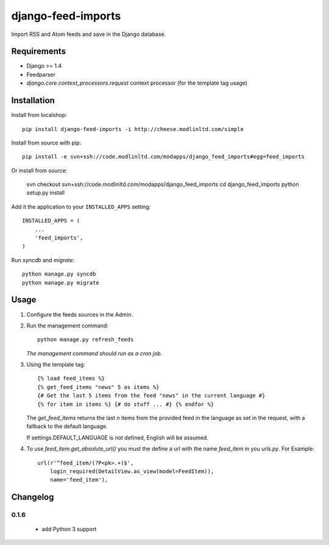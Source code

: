 ===================
django-feed-imports
===================

Import RSS and Atom feeds and save in the Django database.

Requirements
============

* Django >= 1.4
* Feedparser
* `django.core.context_processors.request` context processor (for the template
  tag usage)

Installation
============

Install from localshop::

    pip install django-feed-imports -i http://cheese.modlinltd.com/simple

Install from source with pip::

  pip install -e svn+ssh://code.modlinltd.com/modapps/django_feed_imports#egg=feed_imports

Or install from source:

    svn checkout svn+ssh://code.modlinltd.com/modapps/django_feed_imports
    cd django_feed_imports
    python setup.py install

Add it the application to your ``INSTALLED_APPS`` setting::

    INSTALLED_APPS = (
        ...
        'feed_imports',
    )

Run `syncdb` and `migrate`::

    python manage.py syncdb
    python manage.py migrate

Usage
=====

#. Configure the feeds sources in the Admin.
#. Run the management command::

    python manage.py refresh_feeds

   *The management command should run as a cron job.*
#. Using the template tag::

    {% load feed_items %}
    {% get_feed_items "news" 5 as items %}
    {# Get the last 5 items from the feed "news" in the current language #}
    {% for item in items %} {# do stuff ... #} {% endfor %}

   The `get_feed_items` returns the last `n` items from the provided feed in
   the language as set in the request, with a fallback to the default language.

   If settings.DEFAULT_LANGUAGE is not defined, English will be assumed.

#. To use `feed_item.get_absolute_url()` you must the define a url with the
   name `feed_item` in you `urls.py`. For Example::

    url(r'^feed_item/(?P<pk>.+)$',
        login_required(DetailView.as_view(model=FeedItem)),
        name='feed_item'),


Changelog
=========

0.1.6
#####

  * add Python 3 support
